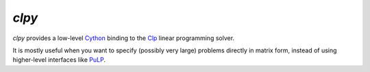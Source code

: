 `clpy`
------

.. image:: https://travis-ci.org/gcampanella/clpy.svg?branch=master
    :target: https://travis-ci.org/gcampanella/clpy

`clpy` provides a low-level Cython_ binding to the Clp_ linear programming solver.

It is mostly useful when you want to specify (possibly very large) problems directly in matrix form, instead of using higher-level interfaces like PuLP_.

.. _Clp: https://projects.coin-or.org/Clp
.. _Cython: http://cython.org/
.. _PuLP: https://github.com/coin-or/pulp

